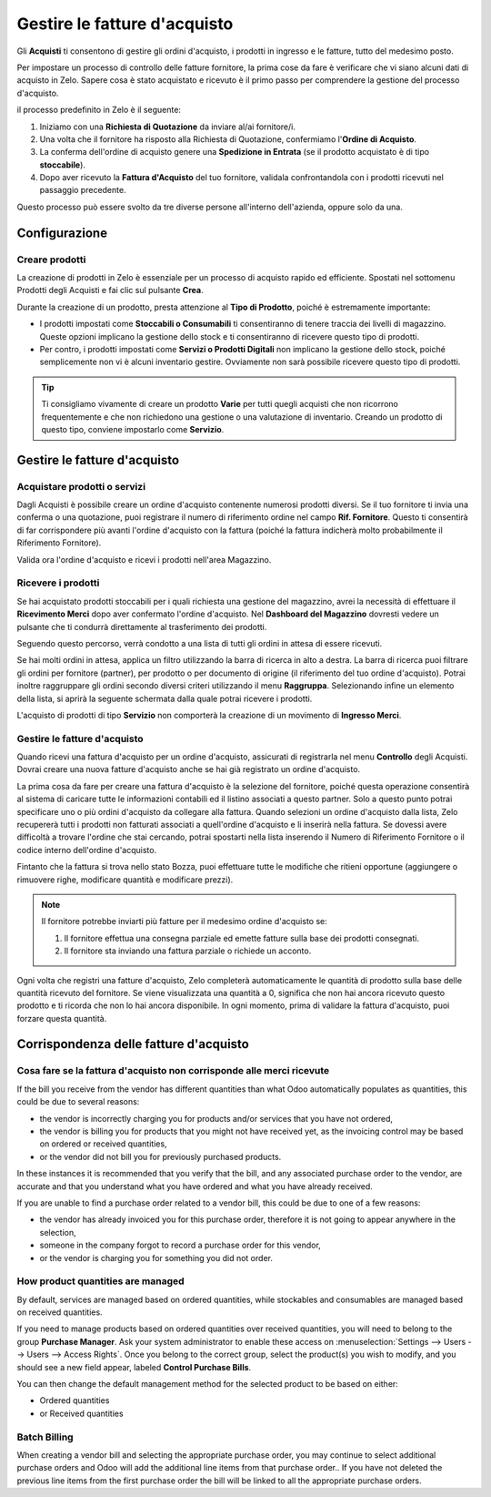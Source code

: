 =============================
Gestire le fatture d'acquisto
=============================

Gli **Acquisti** ti consentono di gestire gli ordini d'acquisto,
i prodotti in ingresso e le fatture, tutto del medesimo posto.

Per impostare un processo di controllo delle fatture fornitore, la prima
cose da fare è verificare che vi siano alcuni dati di acquisto in Zelo.
Sapere cosa è stato acquistato e ricevuto è il primo passo per comprendere
la gestione del processo d'acquisto.

il processo predefinito in Zelo è il seguente:

1. Iniziamo con una **Richiesta di Quotazione** da inviare al/ai fornitore/i.

2. Una volta che il fornitore ha risposto alla Richiesta di Quotazione,
   confermiamo l'**Ordine di Acquisto**.

3. La conferma dell'ordine di acquisto genere una **Spedizione in Entrata**
   (se il prodotto acquistato è di tipo **stoccabile**).

4. Dopo aver ricevuto la **Fattura d'Acquisto** del tuo fornitore,
   validala confrontandola con i prodotti ricevuti nel passaggio precedente.

Questo processo può essere svolto da tre diverse persone all'interno dell'azienda,
oppure solo da una.

Configurazione
==============

Creare prodotti
---------------

La creazione di prodotti in Zelo è essenziale per un processo di acquisto
rapido ed efficiente. Spostati nel sottomenu Prodotti degli Acquisti e
fai clic sul pulsante **Crea**.

.. image:: ./media/manage01.png
  :align: center

Durante la creazione di un prodotto, presta attenzione al **Tipo di Prodotto**,
poiché è estremamente importante:

- I prodotti impostati come **Stoccabili o Consumabili** ti consentiranno
  di tenere traccia dei livelli di magazzino. Queste opzioni implicano
  la gestione dello stock e ti consentiranno di ricevere questo tipo di prodotti.
  
- Per contro, i prodotti impostati come **Servizi o Prodotti Digitali**
  non implicano la gestione dello stock, poiché semplicemente non vi è
  alcuni inventario gestire. Ovviamente non sarà possibile ricevere
  questo tipo di prodotti.
  
.. tip::

        Ti consigliamo vivamente di creare un prodotto **Varie** per tutti quegli acquisti
	che non ricorrono frequentemente e che non richiedono una gestione o una valutazione
	di inventario.
	Creando un prodotto di questo tipo, conviene impostarlo come **Servizio**.

Gestire le fatture d'acquisto
=============================

Acquistare prodotti o servizi
-----------------------------

Dagli Acquisti è possibile creare un ordine d'acquisto contenente numerosi
prodotti diversi. Se il tuo fornitore ti invia una conferma o una quotazione,
puoi registrare il numero di riferimento ordine nel campo **Rif. Fornitore**.
Questo ti consentirà di far corrispondere più avanti l'ordine d'acquisto
con la fattura (poiché la fattura indicherà molto probabilmente il Riferimento
Fornitore).

.. image:: ./media/manage02.png
  :align: center

Valida ora l'ordine d'acquisto e ricevi i prodotti nell'area Magazzino.

Ricevere i prodotti
-------------------

Se hai acquistato prodotti stoccabili per i quali richiesta una gestione
del magazzino, avrei la necessità di effettuare il **Ricevimento Merci**
dopo aver confermato l'ordine d'acquisto. Nel **Dashboard del Magazzino**
dovresti vedere un pulsante che ti condurrà direttamente al trasferimento
dei prodotti.

.. image:: ./media/manage03.png
  :align: center

Seguendo questo percorso, verrà condotto a una lista di tutti gli ordini
in attesa di essere ricevuti.

.. image:: ./media/manage04.png
  :align: center

Se hai molti ordini in attesa, applica un filtro utilizzando la barra di
ricerca in alto a destra. La barra di ricerca puoi filtrare gli ordini
per fornitore (partner), per prodotto o per documento di origine
(il riferimento del tuo ordine d'acquisto). Potrai inoltre raggruppare
gli ordini secondo diversi criteri utilizzando il menu **Raggruppa**.
Selezionando infine un elemento della lista, si aprirà la seguente schermata
dalla quale potrai ricevere i prodotti.

.. image:: ./media/manage05.png
  :align: center

L'acquisto di prodotti di tipo **Servizio** non comporterà la creazione
di un movimento di **Ingresso Merci**.

Gestire le fatture d'acquisto
-----------------------------

Quando ricevi una fattura d'acquisto per un ordine d'acquisto, assicurati
di registrarla nel menu **Controllo** degli Acquisti. Dovrai creare
una nuova fatture d'acquisto anche se hai già registrato un ordine d'acquisto.

.. image:: ./media/manage06.png
  :align: center

La prima cosa da fare per creare una fattura d'acquisto è la selezione
del fornitore, poiché questa operazione consentirà al sistema di caricare
tutte le informazioni contabili ed il listino associati a questo partner.
Solo a questo punto potrai specificare uno o più ordini d'acquisto da collegare
alla fattura. Quando selezioni un ordine d'acquisto dalla lista, Zelo
recupererà tutti i prodotti non fatturati associati a quell'ordine d'acquisto
e li inserirà nella fattura. Se dovessi avere difficoltà a trovare l'ordine
che stai cercando, potrai spostarti nella lista inserendo il Numero di Riferimento
Fornitore o il codice interno dell'ordine d'acquisto.

.. image:: ./media/manage07.png
  :align: center

Fintanto che la fattura si trova nello stato Bozza, puoi effettuare tutte le modifiche
che ritieni opportune (aggiungere o rimuovere righe, modificare quantità
e modificare prezzi).

.. note::

	Il fornitore potrebbe inviarti più fatture per il medesimo ordine d'acquisto se:
	
	1. Il fornitore effettua una consegna parziale ed emette fatture sulla base dei
	   prodotti consegnati.
	2. Il fornitore sta inviando una fattura parziale o richiede un acconto.

Ogni volta che registri una fatture d'acquisto, Zelo completerà automaticamente
le quantità di prodotto sulla base delle quantità ricevuto del fornitore.
Se viene visualizzata una quantità a 0, significa che non hai ancora ricevuto
questo prodotto e ti ricorda che non lo hai ancora disponibile. In ogni momento,
prima di validare la fattura d'acquisto, puoi forzare questa quantità.

Corrispondenza delle fatture d'acquisto
=======================================

Cosa fare se la fattura d'acquisto non corrisponde alle merci ricevute
----------------------------------------------------------------------


If the bill you receive from the vendor has different quantities than
what Odoo automatically populates as quantities, this could be due to
several reasons:

- the vendor is incorrectly charging you for products and/or services
  that you have not ordered,

- the vendor is billing you for products that you might not have
  received yet, as the invoicing control may be based on ordered or
  received quantities,

- or the vendor did not bill you for previously purchased products.

In these instances it is recommended that you verify that the bill, and
any associated purchase order to the vendor, are accurate and that you
understand what you have ordered and what you have already received.

If you are unable to find a purchase order related to a vendor bill,
this could be due to one of a few reasons:

- the vendor has already invoiced you for this purchase order,
  therefore it is not going to appear anywhere in the selection,

- someone in the company forgot to record a purchase order for this
  vendor,

- or the vendor is charging you for something you did not order.



How product quantities are managed
----------------------------------

By default, services are managed based on ordered quantities, while
stockables and consumables are managed based on received quantities.

If you need to manage products based on ordered quantities over received
quantities, you will need to belong to the group **Purchase Manager**.
Ask your system administrator to enable these access on :menuselection:`Settings
--> Users --> Users --> Access Rights`. Once you belong to the correct group,
select the product(s) you wish to modify, and you should see a new field appear,
labeled **Control Purchase Bills**.

.. image:: ./media/manage08.png
  :align: center

You can then change the default management method for the selected
product to be based on either:

- Ordered quantities

- or Received quantities

Batch Billing
-------------

When creating a vendor bill and selecting the appropriate purchase
order, you may continue to select additional purchase orders and Odoo
will add the additional line items from that purchase order.. If you
have not deleted the previous line items from the first purchase order
the bill will be linked to all the appropriate purchase orders.
